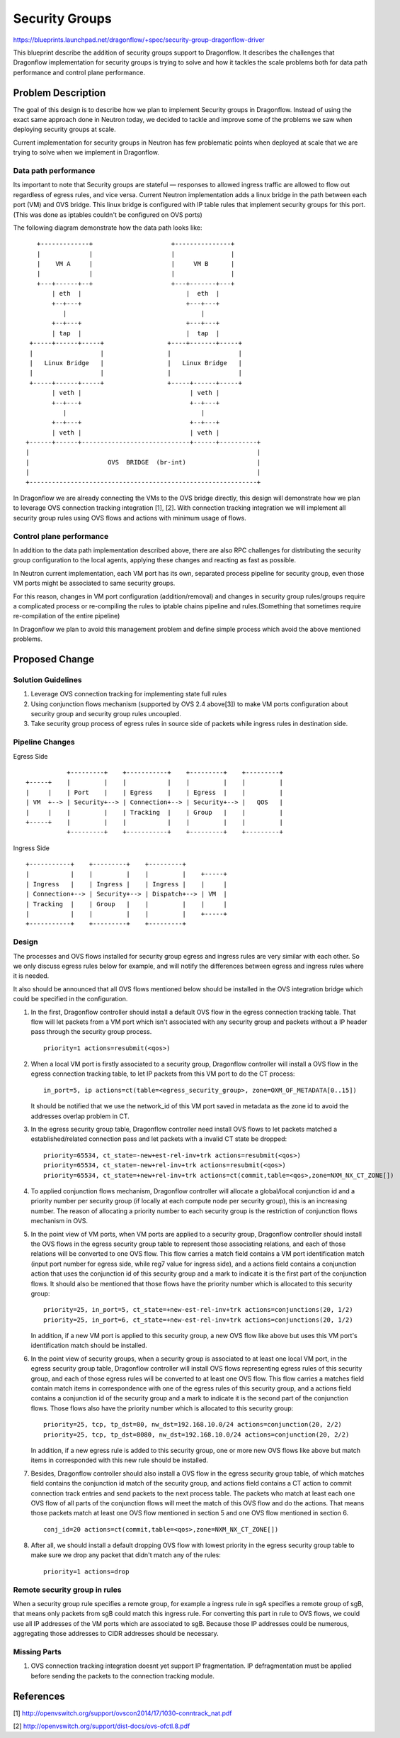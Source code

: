 ..
 This work is licensed under a Creative Commons Attribution 3.0 Unported
 License.

 https://creativecommons.org/licenses/by/3.0/legalcode

===============
Security Groups
===============

https://blueprints.launchpad.net/dragonflow/+spec/security-group-dragonflow-driver

This blueprint describe the addition of security groups support to Dragonflow.
It describes the challenges that Dragonflow implementation for security groups
is trying to solve and how it tackles the scale problems both for data path
performance and control plane performance.


Problem Description
===================

The goal of this design is to describe how we plan to implement Security
groups in Dragonflow.
Instead of using the exact same approach done in Neutron today, we decided to
tackle and improve some of the problems we saw when deploying security groups
at scale.

Current implementation for security groups in Neutron has few problematic
points when deployed at scale that we are trying to solve when we implement in
Dragonflow.

Data path performance
---------------------
Its important to note that Security groups are stateful — responses to allowed
ingress traffic are allowed to flow out regardless of egress rules, and vice
versa. Current Neutron implementation adds a linux bridge in the path between
each port (VM) and OVS bridge.
This linux bridge is configured with IP table rules that implement security
groups for this port. (This was done as iptables couldn't be configured on OVS
ports)

The following diagram demonstrate how the data path looks like:

::

       +-------------+                     +---------------+
       |             |                     |               |
       |    VM A     |                     |     VM B      |
       |             |                     |               |
       +---+------+--+                     +---+-------+---+
           | eth  |                            |  eth  |
           +--+---+                            +---+---+
              |                                    |
           +--+---+                            +---+---+
           | tap  |                            |  tap  |
     +-----+------+-----+                 +----+-------+-----+
     |                  |                 |                  |
     |   Linux Bridge   |                 |   Linux Bridge   |
     |                  |                 |                  |
     +-----+------+-----+                 +-----+------+-----+
           | veth |                             | veth |
           +--+---+                             +--+---+
              |                                    |
           +--+---+                             +--+---+
           | veth |                             | veth |
    +------+------+-----------------------------+------+----------+
    |                                                             |
    |                     OVS  BRIDGE  (br-int)                   |
    |                                                             |
    +-------------------------------------------------------------+

In Dragonflow we are already connecting the VMs to the OVS bridge directly,
this design will demonstrate how we plan to leverage OVS connection tracking
integration [1], [2]. With connection tracking integration we will implement
all security group rules using OVS flows and actions with minimum usage of
flows.

Control plane performance
-------------------------
In addition to the data path implementation described above, there are also
RPC challenges for distributing the security group configuration to the local
agents, applying these changes and reacting as fast as possible.

In Neutron current implementation, each VM port has its own, separated process
pipeline for security group, even those VM ports might be associated to same
security groups.

For this reason, changes in VM port configuration (addition/removal) and
changes in security group rules/groups require a complicated process or
re-compiling the rules to iptable chains pipeline and rules.(Something that
sometimes require re-compilation of the entire pipeline)

In Dragonflow we plan to avoid this management problem and define simple
process which avoid the above mentioned problems.

Proposed Change
===============

Solution Guidelines
-------------------
1) Leverage OVS connection tracking for implementing state full rules
2) Using conjunction flows mechanism (supported by OVS 2.4 above[3]) to make
   VM ports configuration about security group and security group rules
   uncoupled.
3) Take security group process of egress rules in source side of packets while
   ingress rules in destination side.

Pipeline Changes
----------------
Egress Side

::

               +---------+    +-----------+    +---------+    +---------+
    +-----+    |         |    |           |    |         |    |         |
    |     |    | Port    |    | Egress    |    | Egress  |    |         |
    | VM  +--> | Security+--> | Connection+--> | Security+--> |   QOS   |
    |     |    |         |    | Tracking  |    | Group   |    |         |
    +-----+    |         |    |           |    |         |    |         |
               +---------+    +-----------+    +---------+    +---------+

Ingress Side

::

    +-----------+    +---------+    +---------+
    |           |    |         |    |         |    +-----+
    | Ingress   |    | Ingress |    | Ingress |    |     |
    | Connection+--> | Security+--> | Dispatch+--> | VM  |
    | Tracking  |    | Group   |    |         |    |     |
    |           |    |         |    |         |    +-----+
    +-----------+    +---------+    +---------+

Design
------
The processes and OVS flows installed for security group egress and ingress
rules are very similar with each other. So we only discuss egress rules below
for example, and will notify the differences between egress and ingress rules
where it is needed.

It also should be announced that all OVS flows mentioned below should be
installed in the OVS integration bridge which could be specified in the
configuration.

1) In the first, Dragonflow controller should install a default OVS flow in
   the egress connection tracking table. That flow will let packets from a VM
   port which isn't associated with any security group and packets without a IP
   header pass through the security group process.
   ::

        priority=1 actions=resubmit(<qos>)

2) When a local VM port is firstly associated to a security group, Dragonflow
   controller will install a OVS flow in the egress connection tracking table,
   to let IP packets from this VM port to do the CT process:
   ::

        in_port=5, ip actions=ct(table=<egress_security_group>, zone=OXM_OF_METADATA[0..15])

   It should be notified that we use the network_id of this VM port saved in
   metadata as the zone id to avoid the addresses overlap problem in CT.

3) In the egress security group table, Dragonflow controller need install OVS
   flows to let packets matched a established/related connection pass and let
   packets with a invalid CT state be dropped:
   ::

       priority=65534, ct_state=-new+est-rel-inv+trk actions=resubmit(<qos>)
       priority=65534, ct_state=-new+rel-inv+trk actions=resubmit(<qos>)
       priority=65534, ct_state=+new+rel-inv+trk actions=ct(commit,table=<qos>,zone=NXM_NX_CT_ZONE[])

4) To applied conjunction flows mechanism, Dragonflow controller will allocate
   a global/local conjunction id and a priority number per security group (if
   locally at each compute node per security group), this is an increasing
   number. The reason of allocating a priority number to each security group is
   the restriction of conjunction flows mechanism in OVS.

5) In the point view of VM ports, when VM ports are applied to a security
   group, Dragonflow controller should install the OVS flows in the egress
   security group table to represent those associating relations, and each
   of those relations will be converted to one OVS flow. This flow carries a
   match field contains a VM port identification match (input port number
   for egress side, while reg7 value for ingress side), and a actions field
   contains a conjunction action that uses the conjunction id of this security
   group and a mark to indicate it is the first part of the conjunction flows.
   It should also be mentioned that those flows have the priority number which
   is allocated to this security group:
   ::

       priority=25, in_port=5, ct_state=+new-est-rel-inv+trk actions=conjunctions(20, 1/2)
       priority=25, in_port=6, ct_state=+new-est-rel-inv+trk actions=conjunctions(20, 1/2)

   In addition, if a new VM port is applied to this security group, a new OVS
   flow like above but uses this VM port's identification match should be
   installed.

6) In the point view of security groups, when a security group is associated
   to at least one local VM port, in the egress security group table,
   Dragonflow controller will install OVS flows representing egress rules of
   this security group, and each of those egress rules will be converted to at
   least one OVS flow. This flow carries a matches field contain match items
   in correspondence with one of the egress rules of this security group, and a
   actions field contains a conjunction id of the security group and a mark to
   indicate it is the second part of the conjunction flows. Those flows also
   have the priority number which is allocated to this security group:
   ::

       priority=25, tcp, tp_dst=80, nw_dst=192.168.10.0/24 actions=conjunction(20, 2/2)
       priority=25, tcp, tp_dst=8080, nw_dst=192.168.10.0/24 actions=conjunction(20, 2/2)

   In addition, if a new egress rule is added to this security group, one or
   more new OVS flows like above but match items in corresponded with this new
   rule should be installed.

7) Besides, Dragonflow controller should also install a OVS flow in the egress
   security group table, of which matches field contains the conjunction id
   match of the security group, and actions field contains a CT action to
   commit connection track entries and send packets to the next process table.
   The packets who match at least each one OVS flow of all parts of the
   conjunction flows will meet the match of this OVS flow and do the actions.
   That means those packets match at least one OVS flow mentioned in section 5
   and one OVS flow mentioned in section 6.
   ::

       conj_id=20 actions=ct(commit,table=<qos>,zone=NXM_NX_CT_ZONE[])

8) After all, we should install a default dropping OVS flow with lowest
   priority in the egress security group table to make sure we drop any packet
   that didn't match any of the rules:
   ::

       priority=1 actions=drop

Remote security group in rules
------------------------------
When a security group rule specifies a remote group, for example a ingress
rule in sgA specifies a remote group of sgB, that means only packets from sgB
could match this ingress rule. For converting this part in rule to OVS flows,
we could use all IP addresses of the VM ports which are associated to sgB.
Because those IP addresses could be numerous, aggregating those addresses to
CIDR addresses should be necessary.

Missing Parts
-------------
1) OVS connection tracking integration doesnt yet support IP fragmentation.
   IP defragmentation must be applied before sending the packets to the
   connection tracking module.

References
==========
[1] http://openvswitch.org/support/ovscon2014/17/1030-conntrack_nat.pdf

[2] http://openvswitch.org/support/dist-docs/ovs-ofctl.8.pdf

